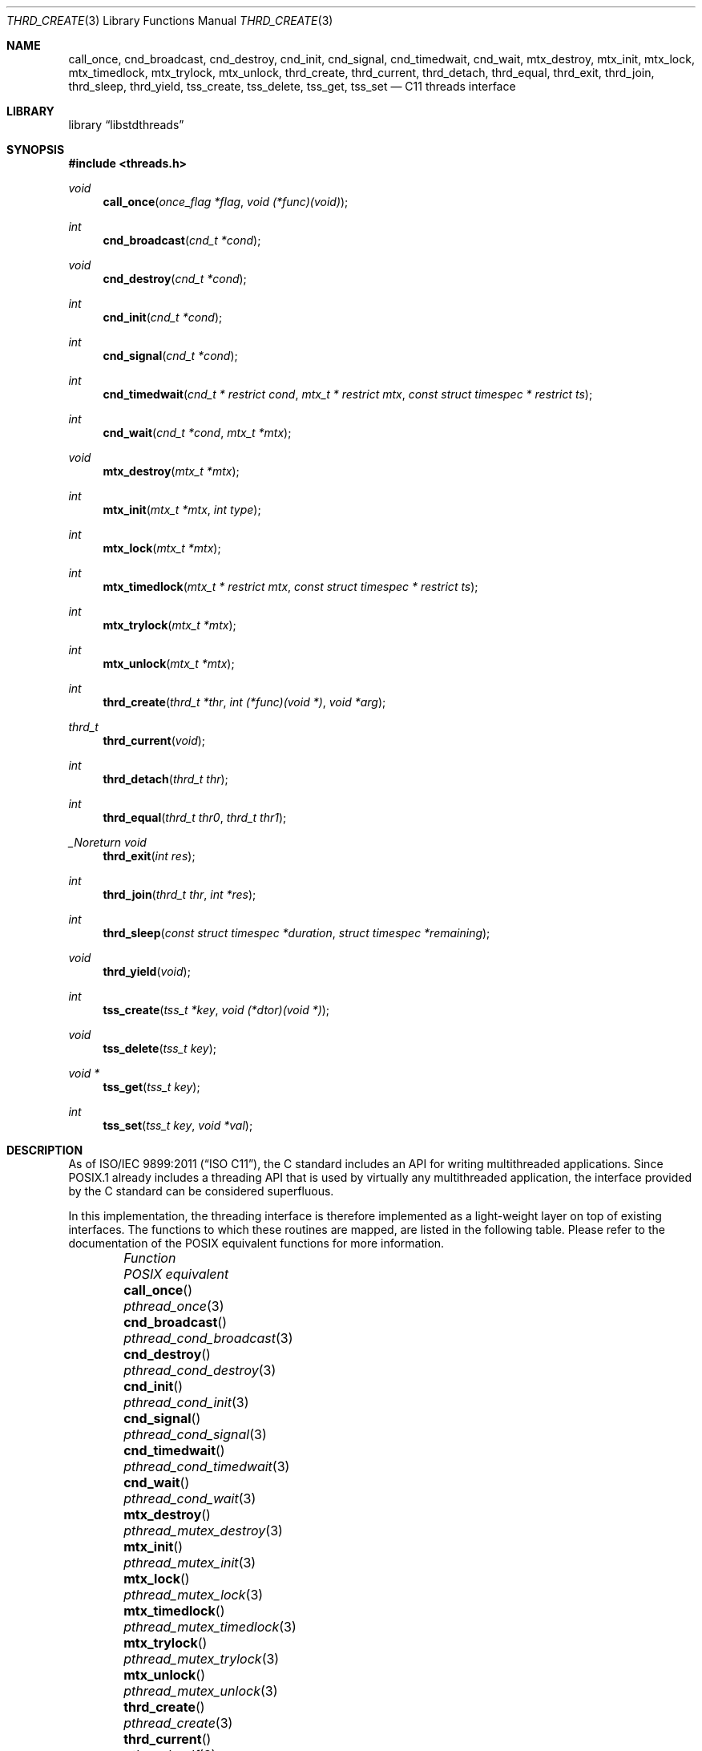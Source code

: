 .\" Copyright (c) 2011 Ed Schouten <ed@FreeBSD.org>
.\" All rights reserved.
.\"
.\" Redistribution and use in source and binary forms, with or without
.\" modification, are permitted provided that the following conditions
.\" are met:
.\" 1. Redistributions of source code must retain the above copyright
.\"    notice, this list of conditions and the following disclaimer.
.\" 2. Redistributions in binary form must reproduce the above copyright
.\"    notice, this list of conditions and the following disclaimer in the
.\"    documentation and/or other materials provided with the distribution.
.\"
.\" THIS SOFTWARE IS PROVIDED BY THE AUTHOR AND CONTRIBUTORS ``AS IS'' AND
.\" ANY EXPRESS OR IMPLIED WARRANTIES, INCLUDING, BUT NOT LIMITED TO, THE
.\" IMPLIED WARRANTIES OF MERCHANTABILITY AND FITNESS FOR A PARTICULAR PURPOSE
.\" ARE DISCLAIMED.  IN NO EVENT SHALL THE AUTHOR OR CONTRIBUTORS BE LIABLE
.\" FOR ANY DIRECT, INDIRECT, INCIDENTAL, SPECIAL, EXEMPLARY, OR CONSEQUENTIAL
.\" DAMAGES (INCLUDING, BUT NOT LIMITED TO, PROCUREMENT OF SUBSTITUTE GOODS
.\" OR SERVICES; LOSS OF USE, DATA, OR PROFITS; OR BUSINESS INTERRUPTION)
.\" HOWEVER CAUSED AND ON ANY THEORY OF LIABILITY, WHETHER IN CONTRACT, STRICT
.\" LIABILITY, OR TORT (INCLUDING NEGLIGENCE OR OTHERWISE) ARISING IN ANY WAY
.\" OUT OF THE USE OF THIS SOFTWARE, EVEN IF ADVISED OF THE POSSIBILITY OF
.\" SUCH DAMAGE.
.\"
.\" $FreeBSD: releng/11.0/lib/libstdthreads/thrd_create.3 267773 2014-06-23 08:23:05Z bapt $
.\"
.Dd December 26, 2011
.Dt THRD_CREATE 3
.Os
.Sh NAME
.Nm call_once ,
.Nm cnd_broadcast ,
.Nm cnd_destroy ,
.Nm cnd_init ,
.Nm cnd_signal ,
.Nm cnd_timedwait ,
.Nm cnd_wait ,
.Nm mtx_destroy ,
.Nm mtx_init ,
.Nm mtx_lock ,
.Nm mtx_timedlock ,
.Nm mtx_trylock ,
.Nm mtx_unlock ,
.Nm thrd_create ,
.Nm thrd_current ,
.Nm thrd_detach ,
.Nm thrd_equal ,
.Nm thrd_exit ,
.Nm thrd_join ,
.Nm thrd_sleep ,
.Nm thrd_yield ,
.Nm tss_create ,
.Nm tss_delete ,
.Nm tss_get ,
.Nm tss_set
.Nd C11 threads interface
.Sh LIBRARY
.Lb libstdthreads
.Sh SYNOPSIS
.In threads.h
.Ft void
.Fn call_once "once_flag *flag" "void (*func)(void)"
.Ft int
.Fn cnd_broadcast "cnd_t *cond"
.Ft void
.Fn cnd_destroy "cnd_t *cond"
.Ft int
.Fn cnd_init "cnd_t *cond"
.Ft int
.Fn cnd_signal "cnd_t *cond"
.Ft int
.Fn cnd_timedwait "cnd_t * restrict cond" "mtx_t * restrict mtx" "const struct timespec * restrict ts"
.Ft int
.Fn cnd_wait "cnd_t *cond" "mtx_t *mtx"
.Ft void
.Fn mtx_destroy "mtx_t *mtx"
.Ft int
.Fn mtx_init "mtx_t *mtx" "int type"
.Ft int
.Fn mtx_lock "mtx_t *mtx"
.Ft int
.Fn mtx_timedlock "mtx_t * restrict mtx" "const struct timespec * restrict ts"
.Ft int
.Fn mtx_trylock "mtx_t *mtx"
.Ft int
.Fn mtx_unlock "mtx_t *mtx"
.Ft int
.Fn thrd_create "thrd_t *thr" "int (*func)(void *)" "void *arg"
.Ft thrd_t
.Fn thrd_current "void"
.Ft int
.Fn thrd_detach "thrd_t thr"
.Ft int
.Fn thrd_equal "thrd_t thr0" "thrd_t thr1"
.Ft _Noreturn void
.Fn thrd_exit "int res"
.Ft int
.Fn thrd_join "thrd_t thr" "int *res"
.Ft int
.Fn thrd_sleep "const struct timespec *duration" "struct timespec *remaining"
.Ft void
.Fn thrd_yield "void"
.Ft int
.Fn tss_create "tss_t *key" "void (*dtor)(void *)"
.Ft void
.Fn tss_delete "tss_t key"
.Ft void *
.Fn tss_get "tss_t key"
.Ft int
.Fn tss_set "tss_t key" "void *val"
.Sh DESCRIPTION
As of
.St -isoC-2011 ,
the C standard includes an API for writing multithreaded applications.
Since POSIX.1 already includes a threading API that is used by virtually
any multithreaded application, the interface provided by the C standard
can be considered superfluous.
.Pp
In this implementation, the threading interface is therefore implemented
as a light-weight layer on top of existing interfaces.
The functions to which these routines are mapped, are listed in the
following table.
Please refer to the documentation of the POSIX equivalent functions for
more information.
.Bl -column ".Fn mtx_timedlock" ".Xr pthread_mutex_timedlock 3" -offset indent
.It Em Function Ta Em POSIX equivalent
.It Fn call_once Ta Xr pthread_once 3
.It Fn cnd_broadcast Ta Xr pthread_cond_broadcast 3
.It Fn cnd_destroy Ta Xr pthread_cond_destroy 3
.It Fn cnd_init Ta Xr pthread_cond_init 3
.It Fn cnd_signal Ta Xr pthread_cond_signal 3
.It Fn cnd_timedwait Ta Xr pthread_cond_timedwait 3
.It Fn cnd_wait Ta Xr pthread_cond_wait 3
.It Fn mtx_destroy Ta Xr pthread_mutex_destroy 3
.It Fn mtx_init Ta Xr pthread_mutex_init 3
.It Fn mtx_lock Ta Xr pthread_mutex_lock 3
.It Fn mtx_timedlock Ta Xr pthread_mutex_timedlock 3
.It Fn mtx_trylock Ta Xr pthread_mutex_trylock 3
.It Fn mtx_unlock Ta Xr pthread_mutex_unlock 3
.It Fn thrd_create Ta Xr pthread_create 3
.It Fn thrd_current Ta Xr pthread_self 3
.It Fn thrd_detach Ta Xr pthread_detach 3
.It Fn thrd_equal Ta Xr pthread_equal 3
.It Fn thrd_exit Ta Xr pthread_exit 3
.It Fn thrd_join Ta Xr pthread_join 3
.It Fn thrd_sleep Ta Xr nanosleep 2
.It Fn thrd_yield Ta Xr pthread_yield 3
.It Fn tss_create Ta Xr pthread_key_create 3
.It Fn tss_delete Ta Xr pthread_key_delete 3
.It Fn tss_get Ta Xr pthread_getspecific 3
.It Fn tss_set Ta Xr pthread_setspecific 3
.El
.Sh DIFFERENCES WITH POSIX EQUIVALENTS
The
.Fn thrd_exit
function returns an integer value to the thread calling
.Fn thrd_join ,
whereas the
.Fn pthread_exit
function uses a pointer.
.Pp
The mutex created by
.Fn mtx_init
can be of
.Fa type
.Dv mtx_plain
or
.Dv mtx_timed
to distinguish between a mutex that supports
.Fn mtx_timedlock .
This type can be
.Em or'd
with
.Dv mtx_recursive
to create a mutex that allows recursive acquisition.
These properties are normally set using
.Fn pthread_mutex_init Ns 's
.Fa attr
parameter.
.Sh RETURN VALUES
If successful, the
.Fn cnd_broadcast ,
.Fn cnd_init ,
.Fn cnd_signal ,
.Fn cnd_timedwait ,
.Fn cnd_wait ,
.Fn mtx_init ,
.Fn mtx_lock ,
.Fn mtx_timedlock ,
.Fn mtx_trylock ,
.Fn mtx_unlock ,
.Fn thrd_create ,
.Fn thrd_detach ,
.Fn thrd_equal ,
.Fn thrd_join ,
.Fn thrd_sleep ,
.Fn tss_create
and
.Fn tss_set
functions return
.Dv thrd_success .
Otherwise an error code will be returned to indicate the error.
.Pp
The
.Fn thrd_current
function returns the thread ID of the calling thread.
.Pp
The
.Fn tss_get
function returns the thread-specific data value associated with the
given
.Fa key .
If no thread-specific data value is associated with
.Fa key ,
then the value NULL is returned.
.Sh ERRORS
The
.Fn cnd_init
and
.Fn thrd_create
functions will fail if:
.Bl -tag -width thrd_timedout
.It Dv thrd_nomem
The system has insufficient memory.
.El
.Pp
The
.Fn cnd_timedwait
and
.Fn mtx_timedlock
functions will fail if:
.Bl -tag -width thrd_timedout
.It Dv thrd_timedout
The system time has reached or exceeded the time specified in
.Fa ts
before the operation could be completed.
.El
.Pp
The
.Fn mtx_trylock
function will fail if:
.Bl -tag -width thrd_timedout
.It Dv thrd_busy
The mutex is already locked.
.El
.Pp
In all other cases, these functions may fail by returning general error
code
.Dv thrd_error .
.Sh SEE ALSO
.Xr nanosleep 2 ,
.Xr pthread 3
.Sh STANDARDS
These functions are expected to conform to
.St -isoC-2011 .
.Sh HISTORY
These functions appeared in
.Fx 10.0 .
.Sh AUTHORS
.An Ed Schouten Aq Mt ed@FreeBSD.org
